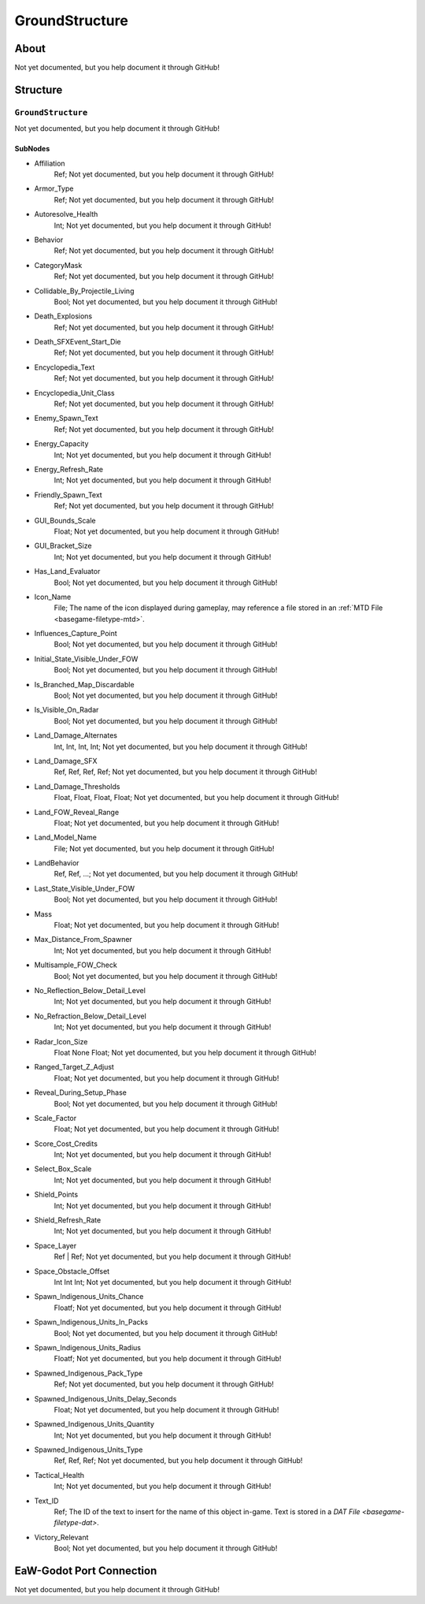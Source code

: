 ##########################################
GroundStructure
##########################################


About
*****
Not yet documented, but you help document it through GitHub!


Structure
*********
``GroundStructure``
-------------------
Not yet documented, but you help document it through GitHub!

SubNodes
^^^^^^^^
- Affiliation
	Ref; Not yet documented, but you help document it through GitHub!


- Armor_Type
	Ref; Not yet documented, but you help document it through GitHub!


- Autoresolve_Health
	Int; Not yet documented, but you help document it through GitHub!


- Behavior
	Ref; Not yet documented, but you help document it through GitHub!


- CategoryMask
	Ref; Not yet documented, but you help document it through GitHub!


- Collidable_By_Projectile_Living
	Bool; Not yet documented, but you help document it through GitHub!


- Death_Explosions
	Ref; Not yet documented, but you help document it through GitHub!


- Death_SFXEvent_Start_Die
	Ref; Not yet documented, but you help document it through GitHub!


- Encyclopedia_Text
	Ref; Not yet documented, but you help document it through GitHub!


- Encyclopedia_Unit_Class
	Ref; Not yet documented, but you help document it through GitHub!


- Enemy_Spawn_Text
	Ref; Not yet documented, but you help document it through GitHub!


- Energy_Capacity
	Int; Not yet documented, but you help document it through GitHub!


- Energy_Refresh_Rate
	Int; Not yet documented, but you help document it through GitHub!


- Friendly_Spawn_Text
	Ref; Not yet documented, but you help document it through GitHub!


- GUI_Bounds_Scale
	Float; Not yet documented, but you help document it through GitHub!


- GUI_Bracket_Size
	Int; Not yet documented, but you help document it through GitHub!


- Has_Land_Evaluator
	Bool; Not yet documented, but you help document it through GitHub!


- Icon_Name
	File; The name of the icon displayed during gameplay, may reference a file stored in an :ref:`MTD File <basegame-filetype-mtd>`.


- Influences_Capture_Point
	Bool; Not yet documented, but you help document it through GitHub!


- Initial_State_Visible_Under_FOW
	Bool; Not yet documented, but you help document it through GitHub!


- Is_Branched_Map_Discardable
	Bool; Not yet documented, but you help document it through GitHub!


- Is_Visible_On_Radar
	Bool; Not yet documented, but you help document it through GitHub!


- Land_Damage_Alternates
	Int, Int, Int, Int; Not yet documented, but you help document it through GitHub!


- Land_Damage_SFX
	Ref, Ref, Ref, Ref; Not yet documented, but you help document it through GitHub!


- Land_Damage_Thresholds
	Float, Float, Float, Float; Not yet documented, but you help document it through GitHub!


- Land_FOW_Reveal_Range
	Float; Not yet documented, but you help document it through GitHub!


- Land_Model_Name
	File; Not yet documented, but you help document it through GitHub!


- LandBehavior
	Ref, Ref, ...; Not yet documented, but you help document it through GitHub!


- Last_State_Visible_Under_FOW
	Bool; Not yet documented, but you help document it through GitHub!


- Mass
	Float; Not yet documented, but you help document it through GitHub!


- Max_Distance_From_Spawner
	Int; Not yet documented, but you help document it through GitHub!


- Multisample_FOW_Check
	Bool; Not yet documented, but you help document it through GitHub!


- No_Reflection_Below_Detail_Level
	Int; Not yet documented, but you help document it through GitHub!


- No_Refraction_Below_Detail_Level
	Int; Not yet documented, but you help document it through GitHub!


- Radar_Icon_Size
	Float None Float; Not yet documented, but you help document it through GitHub!


- Ranged_Target_Z_Adjust
	Float; Not yet documented, but you help document it through GitHub!


- Reveal_During_Setup_Phase
	Bool; Not yet documented, but you help document it through GitHub!


- Scale_Factor
	Float; Not yet documented, but you help document it through GitHub!


- Score_Cost_Credits
	Int; Not yet documented, but you help document it through GitHub!


- Select_Box_Scale
	Int; Not yet documented, but you help document it through GitHub!


- Shield_Points
	Int; Not yet documented, but you help document it through GitHub!


- Shield_Refresh_Rate
	Int; Not yet documented, but you help document it through GitHub!


- Space_Layer
	Ref | Ref; Not yet documented, but you help document it through GitHub!


- Space_Obstacle_Offset
	Int Int Int; Not yet documented, but you help document it through GitHub!


- Spawn_Indigenous_Units_Chance
	Floatf; Not yet documented, but you help document it through GitHub!


- Spawn_Indigenous_Units_In_Packs
	Bool; Not yet documented, but you help document it through GitHub!


- Spawn_Indigenous_Units_Radius
	Floatf; Not yet documented, but you help document it through GitHub!


- Spawned_Indigenous_Pack_Type
	Ref; Not yet documented, but you help document it through GitHub!


- Spawned_Indigenous_Units_Delay_Seconds
	Float; Not yet documented, but you help document it through GitHub!


- Spawned_Indigenous_Units_Quantity
	Int; Not yet documented, but you help document it through GitHub!


- Spawned_Indigenous_Units_Type
	Ref, Ref, Ref; Not yet documented, but you help document it through GitHub!


- Tactical_Health
	Int; Not yet documented, but you help document it through GitHub!


- Text_ID
	Ref; The ID of the text to insert for the name of this object in-game. Text is stored in a `DAT File <basegame-filetype-dat>`.


- Victory_Relevant
	Bool; Not yet documented, but you help document it through GitHub!







EaW-Godot Port Connection
*************************
Not yet documented, but you help document it through GitHub!

